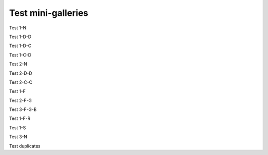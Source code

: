 Test mini-galleries
===================

Test 1-N

.. minigallery:: sphinx_gallery.sorting.ExplicitOrder

Test 1-D-D

.. minigallery:: sphinx_gallery.sorting.ExplicitOrder
    :add-heading:

Test 1-D-C

.. minigallery:: sphinx_gallery.sorting.ExplicitOrder
    :add-heading:
    :heading-level: -

Test 1-C-D

.. minigallery:: sphinx_gallery.sorting.ExplicitOrder
    :add-heading: This is a custom heading

Test 2-N

.. minigallery:: sphinx_gallery.sorting.ExplicitOrder sphinx_gallery.sorting.FileNameSortKey

Test 2-D-D

.. minigallery:: sphinx_gallery.sorting.ExplicitOrder sphinx_gallery.sorting.FileNameSortKey
    :add-heading:

Test 2-C-C

.. minigallery:: sphinx_gallery.sorting.ExplicitOrder sphinx_gallery.sorting.FileNameSortKey
    :add-heading: This is a different custom heading
    :heading-level: =

Test 1-F

.. minigallery:: ../examples/plot_log.py

Test 2-F-G

.. minigallery:: ../examples/plot_matplotlib*.py


Test 3-F-G-B

.. minigallery:: ../examples/plot_log.py ../examples/*matplotlib*.py sphinx_gallery.sorting.ExplicitOrder sphinx_gallery.sorting.FileNameSortKey
    :add-heading: All the input types


Test 1-F-R

.. minigallery:: ../examples_with_rst/*.py


Test 1-S

.. minigallery:: ../examples_rst_index/*/*.py

Test 3-N

.. minigallery::

   ../examples/plot_log.py
   ../examples/*matplotlib*.py
   sphinx_gallery.sorting.ExplicitOrder
   sphinx_gallery.sorting.FileNameSortKey

Test duplicates

.. minigallery::

    sphinx_gallery.sorting.ExplicitOrder
    ../examples/plot_second_future_imports.py
    ../examples/plot_second_future_import*
    sphinx_gallery.py_source_parser.Block
    ../examples/plot_numpy_matplotib.py
